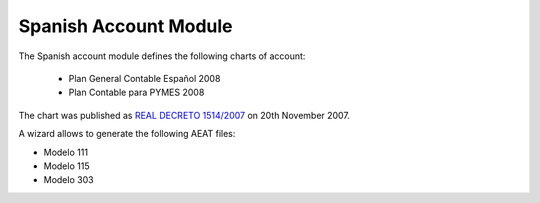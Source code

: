 Spanish Account Module
######################

The Spanish account module defines the following charts of account:

 * Plan General Contable Español 2008
 * Plan Contable para PYMES 2008

The chart was published as `REAL DECRETO 1514/2007
<https://www.boe.es/boe/dias/2007/11/20/pdfs/C00001-00152.pdf>`_ on 20th November
2007.

A wizard allows to generate the following AEAT files:

* Modelo 111
* Modelo 115
* Modelo 303
